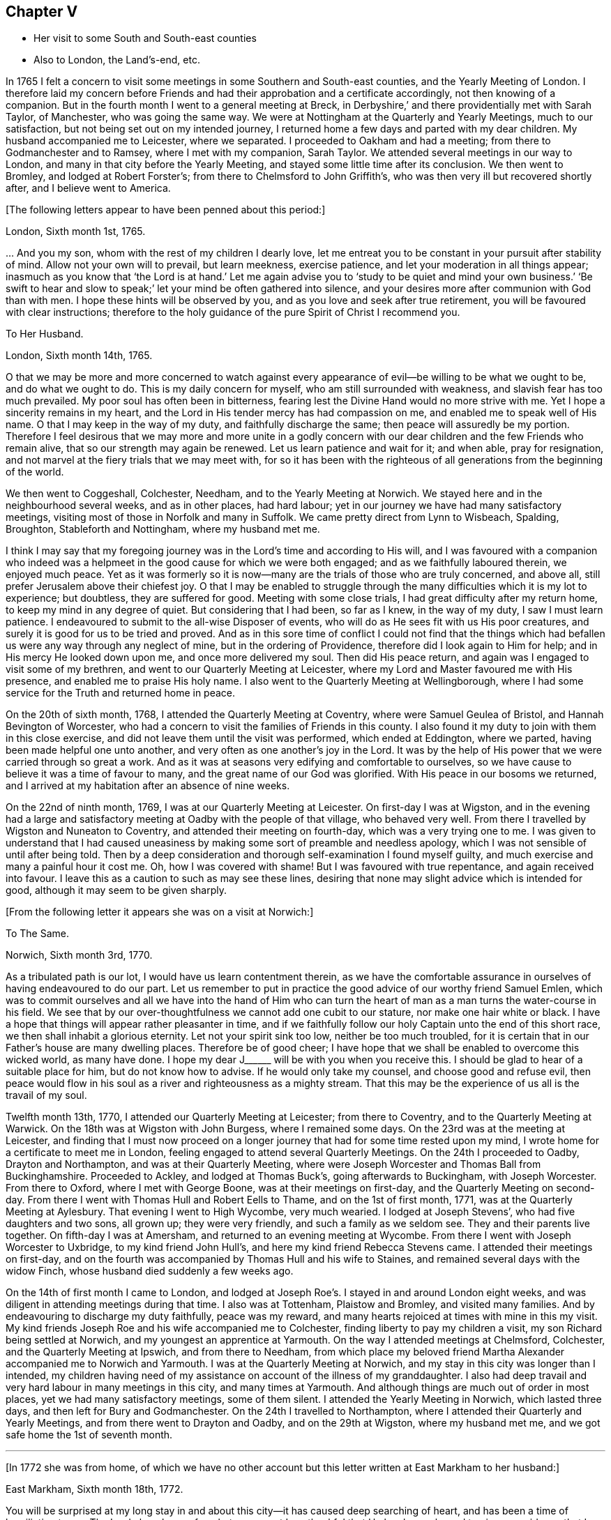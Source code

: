 == Chapter V

[.chapter-synopsis]
* Her visit to some South and South-east counties
* Also to London, the Land`'s-end, etc.

In 1765 I felt a concern to visit some
meetings in some Southern and South-east counties,
and the Yearly Meeting of London.
I therefore laid my concern before Friends and had their approbation
and a certificate accordingly, not then knowing of a companion.
But in the fourth month I went to a general meeting at Breck,
in Derbyshire,`' and there providentially met with Sarah Taylor, of Manchester,
who was going the same way.
We were at Nottingham at the Quarterly and Yearly Meetings, much to our satisfaction,
but not being set out on my intended journey,
I returned home a few days and parted with my dear children.
My husband accompanied me to Leicester, where we separated.
I proceeded to Oakham and had a meeting; from there to Godmanchester and to Ramsey,
where I met with my companion, Sarah Taylor.
We attended several meetings in our way to London,
and many in that city before the Yearly Meeting,
and stayed some little time after its conclusion.
We then went to Bromley, and lodged at Robert Forster`'s;
from there to Chelmsford to John Griffith`'s,
who was then very ill but recovered shortly after, and I believe went to America.

[.offset]
+++[+++The following letters appear to have been penned about this period:]

[.embedded-content-document.letter]
--

[.signed-section-context-open]
London, Sixth month 1st, 1765.

&hellip; And you my son, whom with the rest of my children I dearly love,
let me entreat you to be constant in your pursuit after stability of mind.
Allow not your own will to prevail, but learn meekness, exercise patience,
and let your moderation in all things appear;
inasmuch as you know that '`the Lord is at hand.`' Let me again advise
you to '`study to be quiet and mind your own business.`'
'`Be swift to hear and slow to speak;`' let your mind be often gathered into silence,
and your desires more after communion with God than with men.
I hope these hints will be observed by you,
and as you love and seek after true retirement,
you will be favoured with clear instructions;
therefore to the holy guidance of the pure Spirit of Christ I recommend you.

--

[.embedded-content-document.letter]
--

[.letter-heading]
To Her Husband.

[.signed-section-context-open]
London, Sixth month 14th, 1765.

O that we may be more and more concerned to watch against every
appearance of evil--be willing to be what we ought to be,
and do what we ought to do.
This is my daily concern for myself, who am still surrounded with weakness,
and slavish fear has too much prevailed.
My poor soul has often been in bitterness,
fearing lest the Divine Hand would no more strive with me.
Yet I hope a sincerity remains in my heart,
and the Lord in His tender mercy has had compassion on me,
and enabled me to speak well of His name.
O that I may keep in the way of my duty, and faithfully discharge the same;
then peace will assuredly be my portion.
Therefore I feel desirous that we may more and more unite in a godly concern
with our dear children and the few Friends who remain alive,
that so our strength may again be renewed.
Let us learn patience and wait for it; and when able, pray for resignation,
and not marvel at the fiery trials that we may meet with,
for so it has been with the righteous of all generations from the beginning of the world.

--

We then went to Coggeshall, Colchester, Needham, and to the Yearly Meeting at Norwich.
We stayed here and in the neighbourhood several weeks, and as in other places,
had hard labour; yet in our journey we have had many satisfactory meetings,
visiting most of those in Norfolk and many in Suffolk. We
came pretty direct from Lynn to Wisbeach,
Spalding, Broughton, Stableforth and Nottingham, where my husband met me.

I think I may say
that my foregoing journey was in the Lord`'s time and according to His will,
and I was favoured with a companion who indeed
was a helpmeet in the good cause for which we were both engaged;
and as we faithfully laboured therein, we enjoyed much peace.
Yet as it was formerly so it is now--many are the trials of those who are truly concerned,
and above all, still prefer Jerusalem above their chiefest joy.
O that I may be enabled to struggle through the many
difficulties which it is my lot to experience;
but doubtless, they are suffered for good.
Meeting with some close trials, I had great difficulty after my return home,
to keep my mind in any degree of quiet. But considering that I had been, so far as I knew,
in the way of my duty, I saw I must learn patience.
I endeavoured to submit to the all-wise Disposer of events,
who will do as He sees fit with us His poor creatures,
and surely it is good for us to be tried and proved.
And as in this sore time of conflict I could not find that the things
which had befallen us were any way through any neglect of mine,
but in the ordering of Providence, therefore did I look again to Him for help;
and in His mercy He looked down upon me, and once more delivered my soul.
Then did His peace return, and again was I engaged to visit some of my brethren,
and went to our Quarterly Meeting at Leicester,
where my Lord and Master favoured me with His presence,
and enabled me to praise His holy name.
I also went to the Quarterly Meeting at Wellingborough,
where I had some service for the Truth and returned home in peace.

On the 20th of sixth month, 1768, I attended the Quarterly Meeting at Coventry,
where were Samuel Geulea of Bristol, and Hannah Bevington of Worcester,
who had a concern to visit the families of Friends in this county.
I also found it my duty to join with them in this close exercise,
and did not leave them until the visit was performed, which ended at Eddington,
where we parted, having been made helpful one unto another,
and very often as one another`'s joy in the Lord.
It was by the help of His power that we were carried through so great a work.
And as it was at seasons very edifying and comfortable to ourselves,
so we have cause to believe it was a time of favour to many,
and the great name of our God was glorified.
With His peace in our bosoms we returned,
and I arrived at my habitation after an absence of nine weeks.

On the 22nd of ninth month, 1769, I was at our Quarterly Meeting at Leicester.
On first-day I was at Wigston,
and in the evening had a large and satisfactory meeting at Oadby
with the people of that village, who behaved very well.
From there I travelled by Wigston and Nuneaton to Coventry,
and attended their meeting on fourth-day,
which was a very trying one to me.
I was given to understand that I had caused uneasiness
by making some sort of preamble and needless apology,
which I was not sensible of until after being told.
Then by a deep consideration and thorough self-examination I found myself guilty,
and much exercise and many a painful hour it cost me.
Oh, how I was covered with shame! But I was favoured with true repentance,
and again received into favour.
I leave this as a caution to such as may see these lines,
desiring that none may slight advice which is intended for good,
although it may seem to be given sharply.

[.offset]
+++[+++From the following letter it appears she was on a visit at Norwich:]

[.embedded-content-document.letter]
--

[.letter-heading]
To The Same.

[.signed-section-context-open]
Norwich, Sixth month 3rd, 1770.

As a tribulated path is our lot, I would have us learn contentment therein,
as we have the comfortable assurance in ourselves of having endeavoured to do our part.
Let us remember to put in practice the good advice of our worthy friend Samuel Emlen,
which was to commit ourselves and all we have into the hand of Him who can turn
the heart of man as a man turns the water-course in his field. We see
that by our over-thoughtfulness we cannot add one cubit to our stature,
nor make one hair white or black.
I have a hope that things will appear rather pleasanter in time,
and if we faithfully follow our holy Captain unto the end of this short race,
we then shall inhabit a glorious eternity.
Let not your spirit sink too low, neither be too much troubled, for it is certain
that in our Father`'s house are many dwelling places. Therefore be of good cheer;
I have hope that we shall be enabled to overcome this wicked world, as many have done.
I hope my dear J+++______+++ will be with you when you receive this.
I should be glad to hear of a suitable place for him, but do not know how to advise.
If he would only take my counsel, and choose good and refuse evil,
then peace would flow in his soul as a river and righteousness as a mighty stream.
That this may be the experience of us all is the travail of my soul.

--

Twelfth month 13th, 1770, I attended our Quarterly Meeting at Leicester;
from there to Coventry, and to the Quarterly Meeting at Warwick.
On the 18th was at Wigston with John Burgess, where I remained some days.
On the 23rd was at the meeting at Leicester,
and finding that I must now proceed on a longer journey
that had for some time rested upon my mind,
I wrote home for a certificate to meet me in London,
feeling engaged to attend several Quarterly Meetings.
On the 24th I proceeded to Oadby, Drayton and Northampton, and was at their Quarterly Meeting,
where were Joseph Worcester and Thomas Ball from Buckinghamshire.
Proceeded to Ackley, and lodged at Thomas Buck`'s, going afterwards to Buckingham,
with Joseph Worcester.
From there to Oxford, where I met with George Boone, was at their meetings on first-day,
and the Quarterly Meeting on second-day. From there I went with Thomas Hull and Robert Eells
to Thame, and on the 1st of first month, 1771,
was at the Quarterly Meeting at Aylesbury. That evening I went to High Wycombe,
very much wearied.
I lodged at Joseph Stevens`', who had five daughters and two sons, all grown up;
they were very friendly, and such a family as we seldom see.
They and their parents live together.
On fifth-day I was at Amersham, and returned to an evening meeting at Wycombe.
From there I went with Joseph Worcester to Uxbridge, to my kind friend John Hull`'s,
and here my kind friend Rebecca Stevens came.
I attended their meetings on first-day, and on the fourth
was accompanied by Thomas Hull and his wife to Staines,
and remained several days with the widow Finch,
whose husband died suddenly a few weeks ago.

On the 14th of first month I came to London,
and lodged at Joseph Roe`'s. I stayed in and around London eight weeks,
and was diligent in attending meetings during that time. I also was at Tottenham,
Plaistow and Bromley, and visited many families.
And by endeavouring to discharge my duty faithfully, peace was my reward,
and many hearts rejoiced at times with mine in this my visit.
My kind friends Joseph Roe and his wife accompanied me to Colchester,
finding liberty to pay my children a visit, my son Richard being settled at Norwich,
and my youngest an apprentice at Yarmouth. On the way I attended meetings at Chelmsford,
Colchester, and the Quarterly Meeting at Ipswich, and from there to Needham,
from which place my beloved friend Martha Alexander
accompanied me to Norwich and Yarmouth.
I was at the Quarterly Meeting at Norwich,
and my stay in this city was longer than I intended,
my children having need of my assistance on account of the illness of my granddaughter.
I also had deep travail and very hard labour in many meetings in this city,
and many times at Yarmouth. And although things are much out of order in most places,
yet we had many satisfactory meetings, some of them silent.
I attended the Yearly Meeting in Norwich, which lasted three days,
and then left for Bury and Godmanchester. On the 24th I travelled to Northampton,
where I attended their Quarterly and Yearly Meetings, and from there went to Drayton and Oadby,
and on the 29th at Wigston, where my husband met me,
and we got safe home the 1st of seventh month.

[.small-break]
'''

+++[+++In 1772 she was from home,
of which we have no other account but this letter written at East Markham to her husband:]

[.embedded-content-document.letter]
--

[.signed-section-context-open]
East Markham, Sixth month 18th, 1772.

You will be surprised at my long stay in and about
this city--it has caused deep searching of heart,
and has been a time of humiliation to me.
The Lord alone knows for what cause;
yet I am thankful that He has been pleased to give me
evidence that I have acted according to His will,
and therefore I enjoy His peace, which I value more than all outward enjoyments.
Nevertheless, I am often thoughtful about you and my dear children,
and when I feel strength, am engaged to pray for you as well as for myself,
that patience may be granted.
I hope you are at times engaged for me, who am as a wandering pilgrim;
yet as it is according to the will of God, I desire that we may submit.
Though our love for each other does--and I trust ever will--remain,
we must yet know a being separated outwardly.
This seems to be a weaning time, a time that I hope I may never forget;
for although the Lord has been pleased to prove me many times, as with bitter waters,
in order to keep me humble, yet blessed be His holy name,
for He has also caused the spring of life to arise, and in the flowings thereof,
I have had to praise His name in the congregations of His people.

It seems as if my face will soon be set homeward, but I pray for patience,
that the latter end of my journey may not lay waste the forepart.
Having hitherto been preserved in the way of my duty, may it be so to the end,
and that we may meet with joy is the prayer of my soul.

--

On the 18th of third month, 1773,
I left home with the approbation and true unity of my friends,
with an intention to visit several counties to the Land`'s-end, in Cornwall.
My dear husband went with me to our Quarterly Meeting at Leicester, where we parted.
I proceeded to Coventry, from there to Birmingham, and attended their Quarterly Meeting.
Here I stayed a week, satisfied that I was in the way of my duty so far,
having had some deep travail, but by faithful obedience sweet peace.
On the 29th, Samuel Baker went with me to Dudley, where there was a large meeting,
the people of the town coming in, and it was indeed a good opportunity.
From there I was accompanied by James Payton to Stourbridge.
Was afterwards at seven other towns, having meetings in each,
and although deep travail is generally my lot,
yet being mercifully favoured with Divine help to discharge my duty,
my soul enjoys much peace.
At Sudbury I attended both their meetings on first-day, and then proceeded to Bristol,
where I stayed several weeks.
Attended the Monthly Meeting at Bath,
where I met Sarah Morris and her companion from America, of whose company I was glad,
and many comfortable opportunities we had together in Bristol,
both in meetings and families.
On the 13th of fifth month I accompanied them to King`'s Weston,
where there was a large and satisfactory meeting,
and here we parted in much nearness of spirit.

On the 16th I was at Clareham meeting, and in the evening at Sidcot;
from there I went to the Monthly Meeting at Bridgewater, lodged at Joseph Ball`'s,
and was afterwards at meetings at Taunton and Bridgewater.
We had several satisfactory meetings in the foregoing journey,
though there is cause for painful labour, which I have deeply felt;
but I was helped to discharge my duty,
and am brought near to such as faithfully labour with me.
I was next at Minehead, Spisom and Uffcolme,
and was accompanied by our worthy friend Ann Byrd to Wellington,
whom having now for a companion, we went to Collumpton on the 26th,
and had a meeting the same day. Afterwards we proceeded to Exeter, where,
although there are many who have neither the form nor the possession of the Truth,
our good Lord caused His power to be manifested among us.

Proceeding on our journey to Kingsbridge, we stopped and dined at Newton Bushel,
at which town live two or three of our name,
but we only saw one poor woman who met us in the street and accompanied us to our inn,
where we had a satisfactory opportunity.
We lodged at John Morris`'s at Kingsbridge and had a meeting there,
after which he went with us to Plymouth.
We crossed the passage at Salt Ash, intending for Germains,
where we arrived on the 3rd and had a meeting,
and were at Liskeard at their meeting on first-day.
From there we went by Castle Penryn to Falmouth,
where we stayed and visited several families, as we had done at some other places,
and found here and there a few who lived in the Truth. But oh, how few, as they are,
for the most part, so leavened with the spirit of this world,
that painful indeed was our labour among them.
But our great Master,
who sent us thus to visit His own and led us into deep suffering with His seed,
gave us a clear sight of the state of the church.
Some that had ears did hear what the Spirit said;
and as we were favoured with strength to discharge our duty,
our souls were filled with sweet peace, which is the only reward we labour for.

[.offset]
+++[+++From Bradford she wrote to her husband:]

[.embedded-content-document.letter]
--

[.signed-section-context-open]
Bradford, Sixth month 7th, 1773.

I think I can salute you in that love that wishes your health and salvation,
and I may inform you of my welfare, with that of my near and dear companion.
We have thus far travelled in safety, and do not know but Friends have true unity with us,
and having true peace in ourselves, we endeavour to be content.
Though deep travail and very close exercise is our lot,
yet we have at times had to rejoice in the God of our salvation,
feeling His mighty power to be over all.
We met with our valuable friends William and Esther Tuke at Chesterfield.
They intended being at Loughborough; I should be glad to hear of your seeing them.
If I have ever moved rightly in the work I am engaged in, or had an undoubted evidence of it,
we have had it thus far in this great and solemn undertaking.
Having to believe that poor M. W. moved right,
and that we are joined in such a bond as will not easily be broken,
and as we are thus made true helpmeets,
I will not that any man in his own wisdom should put us asunder.
Yet a close exercise having befallen us,
many tears have been shed by us on this occasion.
But I hope it may not hinder our service, for we still feel engaged to proceed,
and have been favoured again with the presence of the living God,
who alone can sweeten our bitter cups.
And I have also had encouragement from such Friends as I think are able to judge for us.
I remember my former buffeting, and He who knew, and now knows,
the integrity of my heart, was, is, and I hope will be, my Helper and your Helper.
May your spirit feel and travail with ours,
that so when we rejoice you may rejoice also.

--

From Falmouth we went to Penzance and lodged at William Prideaux`'s,
where we stayed till the 28th;
from there we came to Redruth and lodged at William Phillip`'s,
whose wife and I had formerly been acquainted,
and before we parted we were favoured with a renewal of that love that changes not.
And oh, did we but keep near enough to it, what useful vessels would we be!

On the 30th we came to Edward Fox`'s at Wade`'s bridge;
had a meeting next day at Port Isaac; were at Liskeard on first-day,
and had a very large and satisfactory meeting.
In the evening were at Looe, and at the Quarterly Meeting,
which lasted two days. Some things were very trying, but the Truth was over all,
and we were well satisfied with being there.
From there we went to Plymouth to their Quarterly Meeting, which ended on sixth-day--
a very satisfactory time.
We were comforted in the parting meeting,
and in much love and nearness of spirit took leave of the few who are alive in the Truth.
Then we proceeded to Kingsbridge and attended their meetings on first-day,
which were very dull and painful. But we found a little liberty by visiting some Friends,
and were helped to do our duty and came away with peace.
We were at Exeter on the 12th, and attended their fifth-day meeting,
which was a very comfortable opportunity to such
as are truly waiting for the consolation of Israel.
From there we came to Uffcolme, and were at their meeting on first-day.

On second-day, accompanied by several Friends, we went a very long journey to Whitsby,
near Torrington, and lodged at Thomas Millard`'s; the next day were at Littland,
and had a meeting in the house of a Friend, whose family was large but very disagreeable.
And although I was an entire stranger, yet He who reveals His secrets to His children
gave me a sense of these unhappy people,
and by His help we testified against all uncleanness;
and I desired Friends not to hold their meetings in that place, for it was not reputable.
There were a few present who did not profess with us, which I was glad of,
that they might bear witness to the truth of what was declared in that meeting.
We went back to Thomas Millard`'s, and had a meeting in his family,
he having nine children.
We also had the company of Nathaniel Williams and Ann Dymond of Exeter, with others,
and I believe the Truth was declared,
and we had a sweet reward for our labour and long travel,
it being the hardest journey I have had since leaving home.

We returned to Uffcolme, and on the 25th were at the meeting at Spison;
from there to Wellington and Milverton, lodging at Thomas Pole`'s,
and were at their meeting. But oh, what a cloudy time it was!
Several Friends, however, dined at our lodgings,
where we had a satisfactory and comfortable season,
and returned in great peace to Spison, being at their meeting on fifth-day.
From there we went to Ilminster, and were at their meeting to satisfaction.
Then to Chard, a large meeting, but very few Friends in the place.
Next to Cloakham to the widow Canaway`'s, where we dined,
and had a very good and satisfactory season with three widows,
one of whom was above eighty years of age, but alive in the Truth.
From there we proceeded to Bridport, and had a satisfactory meeting on third-day evening,
though I was very unwell.

On sixth-day we had a satisfactory meeting at Poole;
from there by Ashmore and Shaftsbury to Sherborne, and had a laborious time. Indeed,
we had painful labour in most places, because of the prevalence of a worldly spirit.
Next to Compton, to our worthy friend Jonah Thompson`'s;
from there to Yeovil and Puddimore, where in an evening meeting we were much comforted,
being owned of our heavenly Father, whose glory shone forth among us,
and His power was over all the worldly spirits.

On fifth-day we had a meeting at Long Sutton; from there to Summerton and Street;
at the latter place, attended the funeral of Mary the wife of James Cloather,
where was our worthy, aged friend Jonah Thompson.
Here I parted with my near and dear friend and companion, Ann Byrd,
and went to Glastonbury. We lodged at William Metford`'s,
and had a satisfactory meeting at that town on seventh-day;
from there we went with John Thomas to his house.

On first-day we were at their meetings at Sidcot, where we were again refreshed together,
though among a poor company.
I then went to Yatton and lodged at Lydia Harewood`'s, a very kind Friend.
We paid an agreeable visit to John Hipsley`'s, and had a profitable opportunity.
On the 18th I had a meeting at Clareham.
I was now in great distress, not having heard from my dear husband for many weeks,
so that I sunk exceedingly low and had great conflict of soul.
Yet as my heavenly Father knew that my heart was sincere, He,
in His customary goodness and tender mercy, arose for my help,
and enabled me to rejoice with the few who truly feared Him.
From the meeting I went to dine with several Friends at the widow Wilmett`'s,
a young woman left with seven children, and then returned to Yatton,
and on the 19th had a meeting at Hollowtree. From there I went to Pensford,
and was accompanied by Robert Peters to his house in Bristol.

In this city I remained several weeks, and duly attended meetings,
there being three on first-day and three on other days of the week.
I think I only appeared twice in testimony and three or four times in supplication;
yet having done all that was required, my soul had peace.
But the deep travail I passed through no tongue can express.
Oh, the deep baptisms and many bitter cups that are
handed to the living children! And doubtless they are good for them.
If we do not suffer with Christ, we shall never reign with Him.footnote:[2 Timothy 2:12]
And as He, who indeed was and is the Son of God,
was made a gazing-stock and called Beelzebub by some,
why should any of His servants be unwilling to bear reproach,
or to sit like fools in silence?
O, how do I beg to be preserved from ever moving in my own will;
I had rather bear the name of a dumb prophet.
I am sensible that these stripping seasons have been very teaching to me;
and when we look like fools to those who are foolish indeed, we learn true wisdom;
for in true silence we have the best teaching, even the Lord Himself is our instructer.
O that we, as a people beloved of God, were but truly obedient to His law;
then we should be far from being weary of true silence,
but would rejoice to be favoured with it. For when our minds are thus gathered to God,
in pure stillness and nothingness of self, the tempter has no place; he hates quietude,
and I am glad that I have been helped to starve that restless spirit,
and been made an example of silence.
I was engaged to sit silent eleven or twelve meetings one after another,
in and near Bristol, and can look back with satisfaction.

I left Bristol on the 18th of ninth month, and came with many Friends to Gloucester,
where was held the circular meeting--a very large
gathering of Friends and great numbers of other people,
who behaved very soberly.
The meetings were well conducted and greatly favoured,
and many were made thankful to Him who is the Author of all good;
for His great name was glorified, who is alone worthy.
Amen.

I now proceeded to Colebrook-dale, and lodged at the house of Richard Reynolds;
his wife being my former acquaintance, I felt drawn to pay her a visit,
and we were glad of each other`'s company.
I was engaged to stay longer than I intended, and having been so long from home,
it was indeed very trying. But my dear friend Rebecca Reynolds
was as a nursing mother unto me,
and I was glad that I gave up to attend their Monthly Meeting, which was held at New Dale,
28th of ninth month. And though few are willing to attend such meetings,
yet those who are were encouraged--the power of God was manifested, and the living,
faithful children were comforted.
I parted in true love with my friend, and came with John Young to Birmingham;
from there I went to Coventry where I was very kindly received,
but it was a cloudy suffering time at both meetings.
I was very unwell and exceedingly low, but got safe to Leicester the 4th of tenth month,
where, contrary to my own inclination, I felt engaged to stay for their Monthly Meeting.
But oh, such dullness and indifference appeared that
I cannot express the feelings of my distressed mind,
so that I went home in much fear, where I arrived safely on the 6th of tenth month,
and found my husband and son well, for which I was thankful.

I have been much at home from the twelfth month, 1773, to the fourth month, 1774.
My husband and I were at the Quarterly and general meetings at Nottingham,
as well as at Breack, and at Ruddington the 1st of fifth month. I was at our Monthly Meeting,
and visited one who had married out of the Society,
and had brought herself to shame and confusion.
Our visit was, I believe, very satisfactory,
and I was well pleased that I had attended these several meetings.
I was also at Womswold, and in the sixth month at our Quarterly Meeting;
from there to Coventry, Oakham, Lincoln, Blyth, Chesterfield, York and Sheffield,
so to Mansfield, Nottingham, etc., and had many satisfactory meetings.
In the seventh month I was at Loughborough, Atherstone and Leamington,
and at the general meeting at Monyash.
In the ninth month I was at our Quarterly Meeting at Leicester,
where was Sarah Gurney from Norwich, who had a good opportunity,
and a very satisfactory meeting it was.

[.small-break]
'''

+++[+++In this year she was again from home, as appears by the following letter:]

[.embedded-content-document.letter]
--

[.signed-section-context-open]
Leicester, Twelfth month 16th, 1774.

[.salutation]
Dear Husband,

I know you will be pleased to hear well of me:--indeed,
very closely have I been tried of late. Bitter have been my conflicts,
and heavy my exercise, unknown to most, and in fear that I should become a castaway.
Oh, how long have I sought for Him whom my soul loved! Yes, I sought and found Him not,
until at length He who is the Messenger of the covenant did come again into His temple.
I went to meeting, where were honest William Dodgson and his wife, and sat by them.
Oh, how my poor soul was humbled!
The hardness that I had long groaned under was removed--"`the mountains gave way and
the hills trembled;`" Jordan also was driven back at the presence of the mighty God,
whose power filled His temple, and I again rejoiced in His salvation,
beholding the glory of His house, and admiring the attendance of His servants,
and the beauty of that work which is carried on without the noise of a tool.
All this was in pure silence.
It was indeed a solemn feast to me,
and I believe that Divine good overshadowed the whole.
And while we sat there as in a heavenly place, George Boone came in, who,
after a time of continued silence, had an acceptable opportunity,
and the meeting seemed to end well.

--
